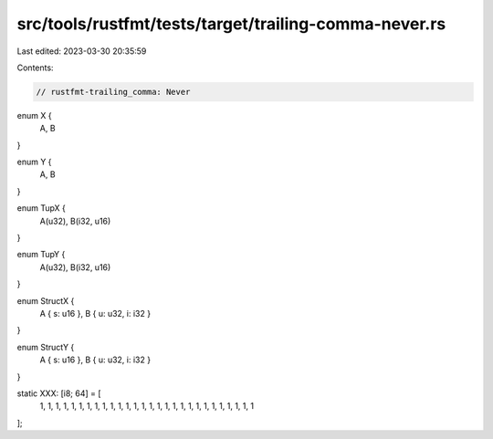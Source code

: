 src/tools/rustfmt/tests/target/trailing-comma-never.rs
======================================================

Last edited: 2023-03-30 20:35:59

Contents:

.. code-block:: rs

    // rustfmt-trailing_comma: Never

enum X {
    A,
    B
}

enum Y {
    A,
    B
}

enum TupX {
    A(u32),
    B(i32, u16)
}

enum TupY {
    A(u32),
    B(i32, u16)
}

enum StructX {
    A { s: u16 },
    B { u: u32, i: i32 }
}

enum StructY {
    A { s: u16 },
    B { u: u32, i: i32 }
}

static XXX: [i8; 64] = [
    1, 1, 1, 1, 1, 1, 1, 1, 1, 1, 1, 1, 1, 1, 1, 1, 1, 1, 1, 1, 1, 1, 1, 1, 1, 1, 1, 1
];


